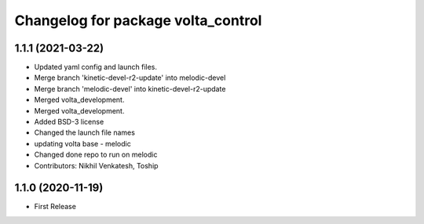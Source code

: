 ^^^^^^^^^^^^^^^^^^^^^^^^^^^^^^^^^^^
Changelog for package volta_control
^^^^^^^^^^^^^^^^^^^^^^^^^^^^^^^^^^^

1.1.1 (2021-03-22)
------------------
* Updated yaml config and launch files.
* Merge branch 'kinetic-devel-r2-update' into melodic-devel
* Merge branch 'melodic-devel' into kinetic-devel-r2-update
* Merged volta_development.
* Merged volta_development.
* Added BSD-3 license
* Changed the launch file names
* updating volta base - melodic
* Changed done repo to run on melodic
* Contributors: Nikhil Venkatesh, Toship

1.1.0 (2020-11-19)
------------------
* First Release
